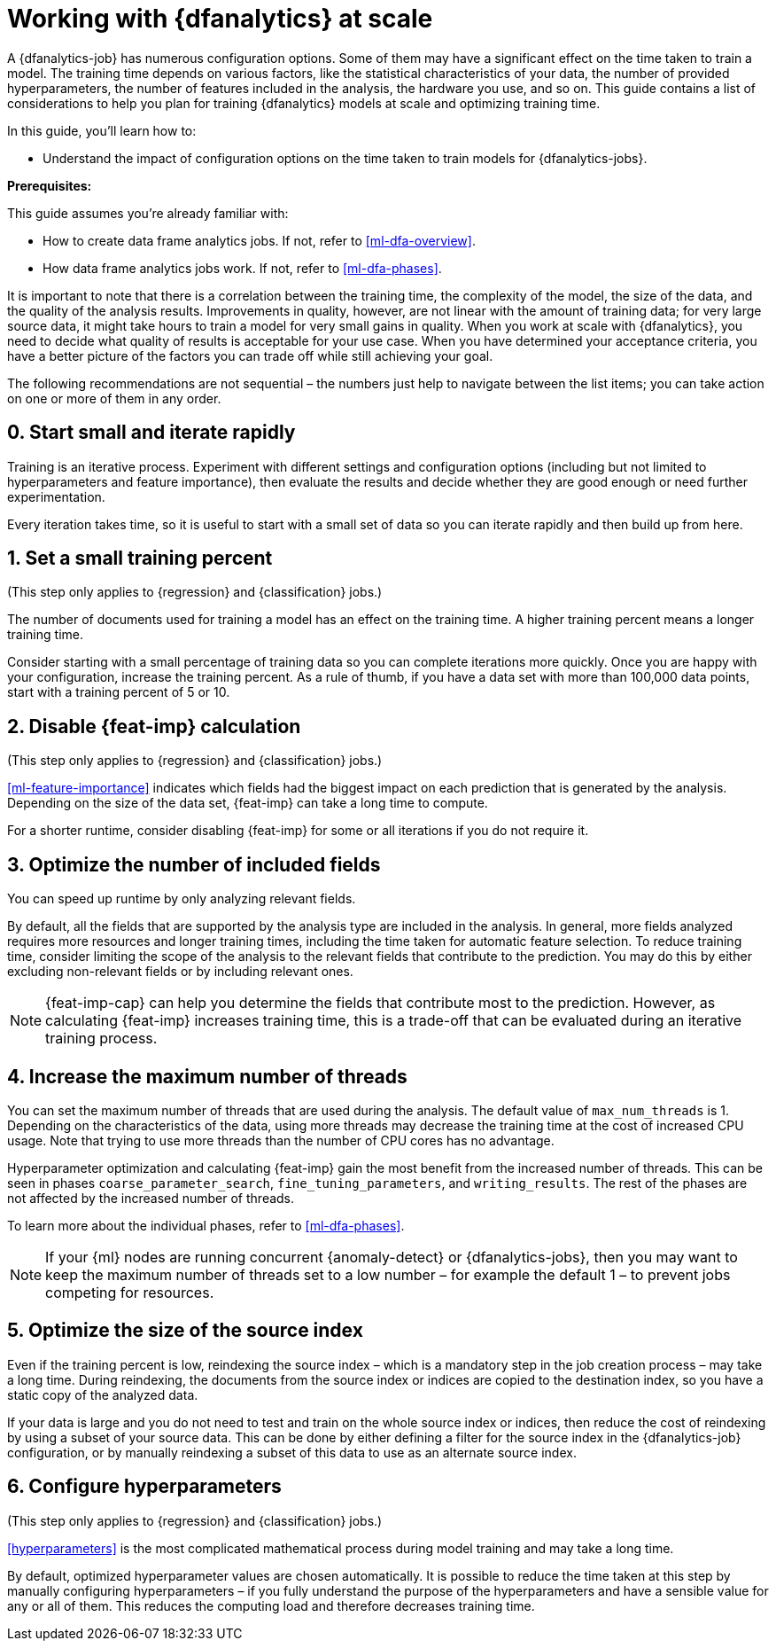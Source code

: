 [role="xpack"]
[[ml-dfa-scale]]
= Working with {dfanalytics} at scale


A {dfanalytics-job} has numerous configuration options. Some of them may have a 
significant effect on the time taken to train a model. The training time depends 
on various factors, like the statistical characteristics of your data, the 
number of provided hyperparameters, the number of features included in the 
analysis, the hardware you use, and so on. This guide contains a list of 
considerations to help you plan for training {dfanalytics} models at scale and 
optimizing training time.

In this guide, you’ll learn how to:

* Understand the impact of configuration options on the time taken to train 
  models for {dfanalytics-jobs}.


**Prerequisites:**

This guide assumes you’re already familiar with: 

* How to create data frame analytics jobs. If not, refer to <<ml-dfa-overview>>.

* How data frame analytics jobs work. If not, refer to <<ml-dfa-phases>>.

It is important to note that there is a correlation between the training time, 
the complexity of the model, the size of the data, and the quality of the 
analysis results. Improvements in quality, however, are not linear with the 
amount of training data; for very large source data, it might take hours to 
train a model for very small gains in quality. When you work at scale with 
{dfanalytics}, you need to decide what quality of results is acceptable for your 
use case. When you have determined your acceptance criteria, you have a better 
picture of the factors you can trade off while still achieving your goal.


The following recommendations are not sequential – the numbers just help to 
navigate between the list items; you can take action on one or more of them in 
any order.


[discrete]
[[rapid-iteration]]
== 0. Start small and iterate rapidly

Training is an iterative process. Experiment with different settings and 
configuration options (including but not limited to hyperparameters and feature 
importance), then evaluate the results and decide whether they are good enough 
or need further experimentation.

Every iteration takes time, so it is useful to start with a small set of data so 
you can iterate rapidly and then build up from here.


[discrete]
[[small-training-percent]]
== 1. Set a small training percent

(This step only applies to {regression} and {classification} jobs.)

The number of documents used for training a model has an effect on the training 
time. A higher training percent means a longer training time.

Consider starting with a small percentage of training data so you can complete 
iterations more quickly. Once you are happy with your configuration, increase 
the training percent.  As a rule of thumb, if you have a data set with more than 
100,000 data points, start with a training percent of 5 or 10.


[discrete]
[[disable-feature-importance]]
== 2. Disable {feat-imp} calculation

(This step only applies to {regression} and {classification} jobs.)

<<ml-feature-importance>> indicates which fields had the biggest impact on each 
prediction that is generated by the analysis. Depending on the size of the data 
set, {feat-imp} can take a long time to compute.

For a shorter runtime, consider disabling {feat-imp} for some or all iterations 
if you do not require it.


[discrete]
[[optimize-included-fields]]
== 3. Optimize the number of included fields 

You can speed up runtime by only analyzing relevant fields.

By default, all the fields that are supported by the analysis type are included 
in the analysis. In general, more fields analyzed requires more resources and 
longer training times, including the time taken for automatic feature selection. 
To reduce training time, consider limiting the scope of the analysis to the 
relevant fields that contribute to the prediction. You may do this by either 
excluding non-relevant fields or by including relevant ones.

NOTE: {feat-imp-cap} can help you determine the fields that contribute most to 
the prediction. However, as calculating {feat-imp} increases training time, this 
is a trade-off that can be evaluated during an iterative training process. 


[discrete]
[[increase-threads]]
== 4. Increase the maximum number of threads

You can set the maximum number of threads that are used during the analysis. The 
default value of `max_num_threads` is 1. Depending on the characteristics of the 
data, using more threads may decrease the training time at the cost of increased 
CPU usage. Note that trying to use more threads than the number of CPU cores has 
no advantage.

Hyperparameter optimization and calculating {feat-imp} gain the most benefit 
from the increased number of threads. This can be seen in phases 
`coarse_parameter_search`, `fine_tuning_parameters`, and `writing_results`. The 
rest of the phases are not affected by the increased number of threads.

To learn more about the individual phases, refer to <<ml-dfa-phases>>.

NOTE: If your {ml} nodes are running concurrent {anomaly-detect} or 
{dfanalytics-jobs}, then you may want to keep the maximum number of threads set 
to a low number – for example the default 1 – to prevent jobs competing for 
resources.


[discrete]
[[optimize-source-index]]
== 5. Optimize the size of the source index

Even if the training percent is low, reindexing the source index – which is a 
mandatory step in the job creation process – may take a long time. During 
reindexing, the documents from the source index or indices are copied to the 
destination index, so you have a static  copy of the analyzed data. 

If your data is large and you do not need to test and train on the whole source 
index or indices, then reduce the cost of reindexing by using a subset of your 
source data. This can be done by either defining a filter for the source index 
in the {dfanalytics-job} configuration, or by manually reindexing a subset of 
this data to use as an alternate source index.


[discrete]
[[configure-hyperparameters]]
== 6. Configure hyperparameters

(This step only applies to {regression} and {classification} jobs.)

<<hyperparameters>> is the most complicated mathematical process during model 
training and may take a long time.

By default, optimized hyperparameter values are chosen automatically. It is 
possible to reduce the time taken at this step by manually configuring 
hyperparameters – if you fully understand the purpose of the hyperparameters and 
have a sensible value for any or all of them. This reduces the computing load 
and therefore decreases training time.